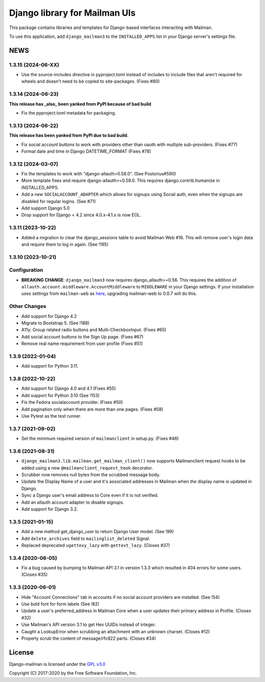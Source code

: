 ==============================
Django library for Mailman UIs
==============================

This package contains libraries and templates for Django-based interfaces
interacting with Mailman.

To use this application, add ``django_mailman3`` to the ``INSTALLED_APPS`` list
in your Django server's settings file.


NEWS
====


1.3.15 (2024-06-XX)
-------------------

* Use the source-includes directive in pyproject.toml instead of
  includes to include files that aren't required for wheels and
  doesn't need to be copied to site-packages. (Fixes #80)

1.3.14 (2024-06-23)
-------------------

**This release has _also_ been yanked from PyPI because of bad build**

* Fix the pyproject.toml metadata for packaging.


1.3.13 (2024-06-22)
-------------------

**This release has been yanked from PyPI due to bad build**.

* Fix social account buttons to work with providers other than oauth with
  multiple sub-providers.  (Fixes #77)
* Format date and time in Django DATETIME_FORMAT (Fixes #78)


1.3.12 (2024-03-07)
-------------------

* Fix the templates to work with "django-allauth>0.58.0". (See Postorius#590)
* More template fixes and require django-allauth>=0.59.0. This requires
  django.contrib.humanize in INSTALLED_APPS.
* Add a new ``SOCIALACCOUNT_ADAPTER`` which allows for signups using Social
  auth, even when the signups are disabled for regular logins. (See #71)
* Add support Django 5.0
* Drop support for Django < 4.2 since 4.0.x-4.1.x is now EOL.


1.3.11 (2023-10-22)
-------------------

* Added a migration to clear the django_sessions table to avoid Mailman Web
  #16.  This will remove user's login data and require them to log in again.
  (See !195)


1.3.10 (2023-10-21)
-------------------

Configuration
-------------

* **BREAKING CHANGE**: ``django_mailman3`` now requires django_allauth>=0.56.
  This requires the addition of ``allauth.account.middleware.AccountMiddleware``
  to ``MIDDLEWARE`` in your Django settings.  If your installation uses settings
  from ``mailman-web`` as `here <https://docs.mailman3.org/en/latest/install/virtualenv.html#initial-configuration>`_,
  upgrading mailman-web to 0.0.7 will do this.

Other Changes
-------------

* Add support for Django 4.2
* Migrate to Bootstrap 5. (See !188)
* A11y: Group related radio buttons and Multi-CheckboxInput. (Fixes #65)
* Add social account buttons to the Sign Up page. (Fixes #67)
* Remove real name requirement from user profile (Fixes #51)



1.3.9 (2022-01-04)
------------------

* Add support for Python 3.11.

1.3.8 (2022-10-22)
------------------
* Add support for Django 4.0 and 4.1 (Fixes #55)
* Add support for Python 3.10 (See !153)
* Fix the Fedora socialaccount provider. (Fixes #50)
* Add pagination only when there are more than one pages. (Fixes #58)
* Use Pytest as the test runner.

1.3.7 (2021-09-02)
------------------

* Set the minimum required version of ``mailmanclient`` in setup.py.
  (Fixes #46)

1.3.6 (2021-08-31)
------------------
* ``django_mailman3.lib.mailman.get_mailman_client()`` now supports
  Mailmanclient request hooks to be added using a new
  ``@mailmanclient_request_hook`` decorator.
* Scrubber now removes null bytes from the scrubbed message body.
* Update the Display Name of a user and it's associated addresses in Mailman
  when the display name is updated in Django.
* Sync a Django user's email address to Core even if it is not verified.
* Add an allauth account adapter to disable signups.
* Add support for Django 3.2.

1.3.5 (2021-01-15)
------------------
* Add a new method get_django_user to return Django User model. (See !99)
* Add ``delete_archives`` field to ``mailinglist_deleted`` Signal.
* Replaced deprecated ``ugettexy_lazy`` with ``gettext_lazy``. (Closes #37)


1.3.4 (2020-06-05)
------------------
* Fix a bug caused by bumping to Mailman API 3.1 in version 1.3.3 which
  resulted in 404 errors for some users. (Closes #35)


1.3.3 (2020-06-01)
------------------

- Hide "Account Connections" tab in accounts if no social account providers are
  installed. (See !54)
- Use bold font for form labels (See !82)
- Update a user's preferred_address in Mailman Core when a user updates their
  primary address in Profile. (Closes #32)
- Use Mailman's API version 3.1 to get Hex UUIDs instead of integer.
- Caught a LookupError when scrubbing an attachment with an unknown charset.
  (Closes #12)
- Properly scrub the content of message/rfc822 parts.  (Closes #34)

License
=======

Django-mailman is licensed under the
`GPL v3.0 <http://www.gnu.org/licenses/gpl-3.0.html>`_

Copyright (C) 2017-2020 by the Free Software Foundation, Inc.
